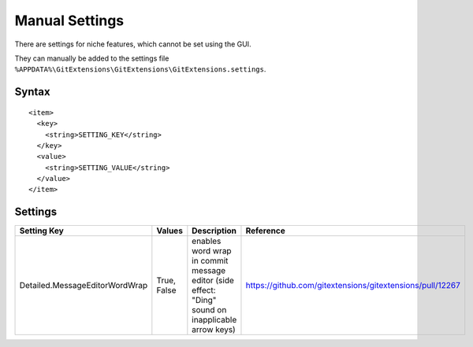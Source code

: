 Manual Settings
===============

There are settings for niche features, which cannot be set using the GUI.

They can manually be added to the settings file ``%APPDATA%\GitExtensions\GitExtensions\GitExtensions.settings``.

Syntax
------

::

  <item>
    <key>
      <string>SETTING_KEY</string>
    </key>
    <value>
      <string>SETTING_VALUE</string>
    </value>
  </item>

Settings
--------

======================================= ========================= ========================================================================================================= =========
Setting Key                             Values                    Description                                                                                               Reference
======================================= ========================= ========================================================================================================= =========
Detailed.MessageEditorWordWrap          True, False               enables word wrap in commit message editor (side effect: "Ding" sound on inapplicable arrow keys)         https://github.com/gitextensions/gitextensions/pull/12267
======================================= ========================= ========================================================================================================= =========

